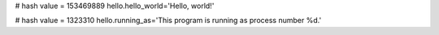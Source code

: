 
# hash value = 153469889
hello.hello_world='Hello, world!'


# hash value = 1323310
hello.running_as='This program is running as process number %d.'

